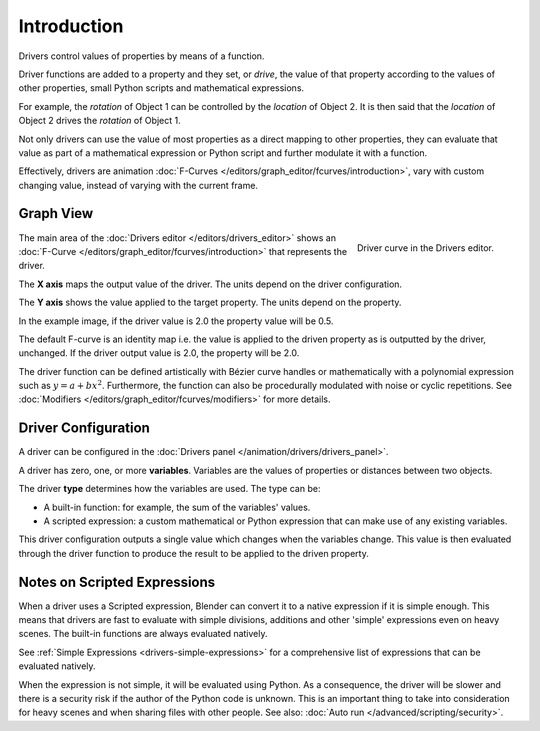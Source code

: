 
************
Introduction
************

Drivers control values of properties by means of a function.

Driver functions are added to a property and they set, or *drive*, the value of
that property according to the values of other properties,
small Python scripts and mathematical expressions.

For example, the *rotation* of Object 1 can be controlled by the *location* of Object 2.
It is then said that the *location* of Object 2 drives the *rotation* of Object 1.

Not only drivers can use the value of most properties as a direct mapping to other properties,
they can evaluate that value as part of a mathematical expression or Python script
and further modulate it with a function.

Effectively, drivers are animation :doc:`F-Curves </editors/graph_editor/fcurves/introduction>`,
vary with custom changing value, instead of varying with the current frame.


Graph View
==========

.. figure:: /images/animation_drivers_introduction_fcurve.png
   :align: right

   Driver curve in the Drivers editor.

The main area of the :doc:`Drivers editor </editors/drivers_editor>`
shows an :doc:`F-Curve </editors/graph_editor/fcurves/introduction>` that
represents the driver.

The **X axis** maps the output value of the driver. The units depend on the driver configuration.

The **Y axis** shows the value applied to the target property. The units depend on the property.

In the example image, if the driver value is 2.0 the property value will be 0.5.

The default F-curve is an identity map i.e. the value is applied to the driven
property as is outputted by the driver, unchanged. If the driver output value is 2.0,
the property will be 2.0.

The driver function can be defined artistically with Bézier curve handles or
mathematically with a polynomial expression such as :math:`y = a + bx^2`.
Furthermore, the function can also be procedurally modulated with noise or cyclic repetitions.
See :doc:`Modifiers </editors/graph_editor/fcurves/modifiers>` for more details.


Driver Configuration
====================

A driver can be configured in the :doc:`Drivers panel </animation/drivers/drivers_panel>`.

A driver has zero, one, or more **variables**. Variables are the values of properties
or distances between two objects.

The driver **type** determines how the variables are used. The type can be:

- A built-in function: for example, the sum of the variables' values.
- A scripted expression: a custom mathematical or Python expression that can make use of any existing variables.

This driver configuration outputs a single value which changes when the variables change.
This value is then evaluated through the driver function to produce the result
to be applied to the driven property.


Notes on Scripted Expressions
=============================

When a driver uses a Scripted expression, Blender can convert it to a native expression
if it is simple enough.
This means that drivers are fast to evaluate with simple divisions, additions and other
'simple' expressions even on heavy scenes. The built-in functions are always evaluated natively.

See :ref:`Simple Expressions <drivers-simple-expressions>`
for a comprehensive list of expressions that can be evaluated natively.

When the expression is not simple, it will be evaluated using Python.
As a consequence, the driver will be slower and there is a security risk
if the author of the Python code is unknown.
This is an important thing to take into consideration for heavy scenes and
when sharing files with other people.
See also: :doc:`Auto run </advanced/scripting/security>`.
